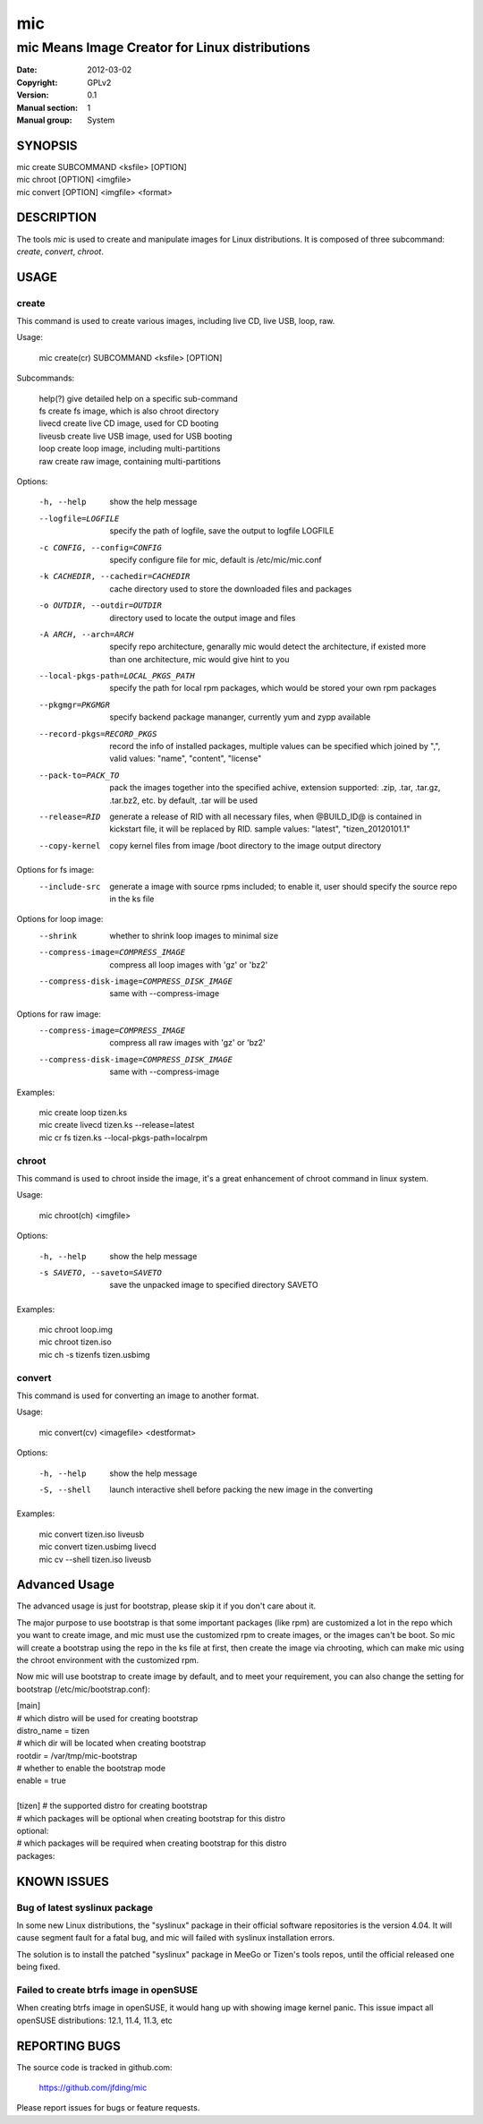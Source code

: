 =====
 mic
=====

-----------------------------------------------
mic Means Image Creator for Linux distributions
-----------------------------------------------
:Date:           2012-03-02
:Copyright:      GPLv2
:Version:        0.1
:Manual section: 1
:Manual group:   System

SYNOPSIS
========

| mic create SUBCOMMAND <ksfile> [OPTION]
| mic chroot [OPTION] <imgfile>
| mic convert [OPTION] <imgfile> <format>

DESCRIPTION
===========
The tools `mic` is used to create and manipulate images for Linux distributions.
It is composed of three subcommand: `create`, `convert`, `chroot`. 

USAGE
=====

create
------
This command is used to create various images, including live CD, live USB, 
loop, raw.

Usage:

 | mic create(cr) SUBCOMMAND <ksfile> [OPTION]

Subcommands:

 | help(?)      give detailed help on a specific sub-command
 | fs           create fs image, which is also chroot directory
 | livecd       create live CD image, used for CD booting
 | liveusb      create live USB image, used for USB booting
 | loop         create loop image, including multi-partitions
 | raw          create raw image, containing multi-partitions

Options:

  -h, --help  show the help message
  --logfile=LOGFILE  specify the path of logfile, save the output to logfile LOGFILE
  -c CONFIG, --config=CONFIG  specify configure file for mic, default is /etc/mic/mic.conf
  -k CACHEDIR, --cachedir=CACHEDIR  cache directory used to store the downloaded files and packages
  -o OUTDIR, --outdir=OUTDIR  directory used to locate the output image and files
  -A ARCH, --arch=ARCH  specify repo architecture, genarally mic would detect the architecture, if existed more than one architecture, mic would give hint to you
  --local-pkgs-path=LOCAL_PKGS_PATH  specify the path for local rpm packages, which would be stored your own rpm packages
  --pkgmgr=PKGMGR  specify backend package mananger, currently yum and zypp available
  --record-pkgs=RECORD_PKGS  record the info of installed packages, multiple values can be specified which joined by ",", valid values: "name", "content", "license"
  --pack-to=PACK_TO   pack the images together into the specified achive, extension supported: .zip, .tar, .tar.gz, .tar.bz2, etc. by default, .tar will be used
  --release=RID  generate a release of RID with all necessary files, when @BUILD_ID@ is contained in kickstart file, it will be replaced by RID. sample values: "latest", "tizen_20120101.1"
  --copy-kernel  copy kernel files from image /boot directory to the image output directory

Options for fs image:
  --include-src  generate a image with source rpms included; to enable it, user should specify the source repo in the ks file

Options for loop image:
  --shrink       whether to shrink loop images to minimal size
  --compress-image=COMPRESS_IMAGE  compress all loop images with 'gz' or 'bz2'
  --compress-disk-image=COMPRESS_DISK_IMAGE  same with --compress-image

Options for raw image:
  --compress-image=COMPRESS_IMAGE  compress all raw images with 'gz' or 'bz2'
  --compress-disk-image=COMPRESS_DISK_IMAGE  same with --compress-image

Examples:

 | mic create loop tizen.ks
 | mic create livecd tizen.ks --release=latest
 | mic cr fs tizen.ks --local-pkgs-path=localrpm

chroot
------
This command is used to chroot inside the image, it's a great enhancement of chroot command in linux system.

Usage:

 | mic chroot(ch) <imgfile>

Options:

  -h, --help  show the help message
  -s SAVETO, --saveto=SAVETO  save the unpacked image to specified directory SAVETO

Examples:

 | mic chroot loop.img
 | mic chroot tizen.iso
 | mic ch -s tizenfs tizen.usbimg

convert
-------
This command is used for converting an image to another format.

Usage:

 | mic convert(cv) <imagefile> <destformat>

Options:

   -h, --help  show the help message
   -S, --shell  launch interactive shell before packing the new image in the converting

Examples:

 | mic convert tizen.iso liveusb
 | mic convert tizen.usbimg livecd
 | mic cv --shell tizen.iso liveusb

Advanced Usage
==============
The advanced usage is just for bootstrap, please skip it if you don't care about it.

The major purpose to use bootstrap is that some important packages (like rpm) are customized
a lot in the repo which you want to create image, and mic must use the customized rpm to 
create images, or the images can't be boot. So mic will create a bootstrap using the repo
in the ks file at first, then create the image via chrooting, which can make mic using the
chroot environment with the customized rpm.

Now mic will use bootstrap to create image by default, and to meet your requirement, you can
also change the setting for bootstrap (/etc/mic/bootstrap.conf):

| [main]
| # which distro will be used for creating bootstrap
| distro_name = tizen
| # which dir will be located when creating bootstrap
| rootdir = /var/tmp/mic-bootstrap
| # whether to enable the bootstrap mode
| enable = true
| 
| [tizen] # the supported distro for creating bootstrap
| # which packages will be optional when creating bootstrap for this distro
| optional:
| # which packages will be required when creating bootstrap for this distro
| packages:

KNOWN ISSUES
============
Bug of latest syslinux package
------------------------------
In some new Linux distributions, the "syslinux" package in their official
software repositories is the version 4.04. It will cause segment fault for
a fatal bug, and mic will failed with syslinux installation errors.

The solution is to install the patched "syslinux" package in MeeGo or Tizen's
tools repos, until the official released one being fixed.

Failed to create btrfs image in openSUSE
----------------------------------------
When creating btrfs image in openSUSE, it would hang up with showing image kernel 
panic. This issue impact all openSUSE distributions: 12.1, 11.4, 11.3, etc 

REPORTING BUGS
==============
The source code is tracked in github.com:

    https://github.com/jfding/mic

Please report issues for bugs or feature requests.
